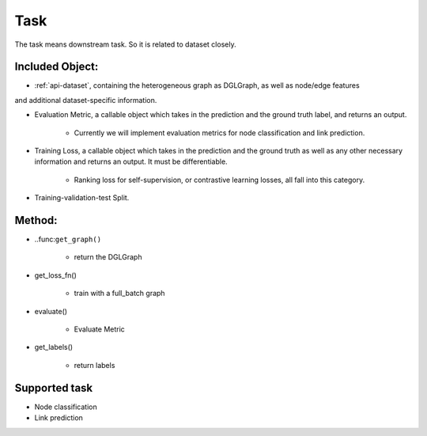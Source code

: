 .. _pipeline-task:

Task
======

The task means downstream task. So it is related to dataset closely.

Included Object:
--------------------

* :ref:`api-dataset`, containing the heterogeneous graph as DGLGraph, as well as node/edge features
and additional dataset-specific information.

* Evaluation Metric, a callable object which takes in the prediction and the ground truth label, and returns an output.

   * Currently we will implement evaluation metrics for node classification and link prediction.
* Training Loss, a callable object which takes in the prediction and the ground truth as well as any other necessary information and returns an output. It must be differentiable.

   * Ranking loss for self-supervision, or contrastive learning losses, all fall into this category.
* Training-validation-test Split.

Method:
-------

* ..func:``get_graph()``

   * return the DGLGraph
* get_loss_fn()

   * train with a full_batch graph
* evaluate()

   * Evaluate Metric
* get_labels()

   * return labels

Supported task
------------------

* Node classification
* Link prediction
